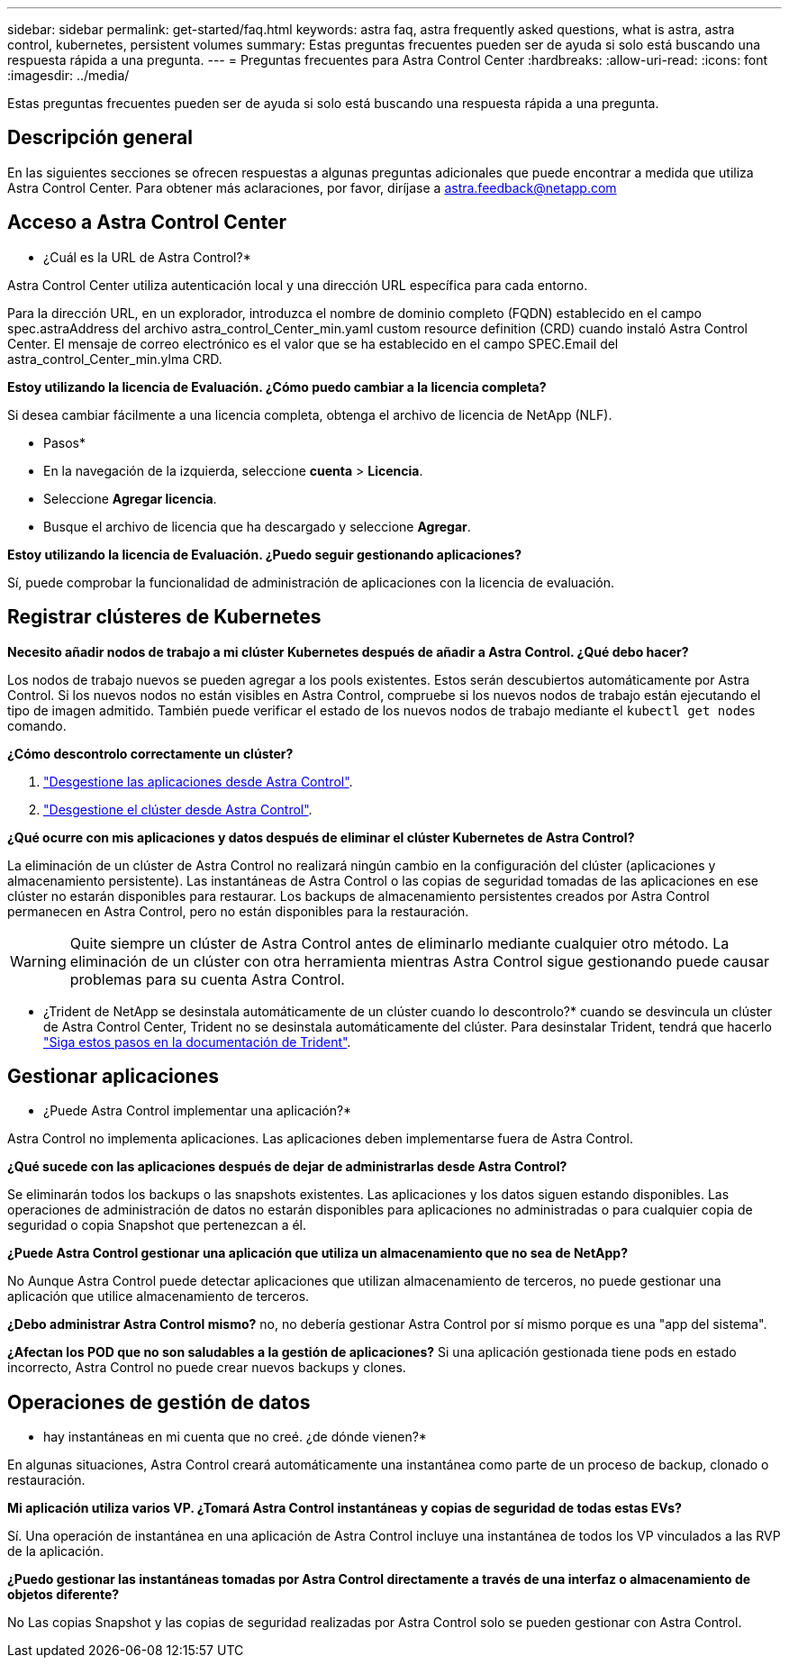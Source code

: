 ---
sidebar: sidebar 
permalink: get-started/faq.html 
keywords: astra faq, astra frequently asked questions, what is astra, astra control, kubernetes, persistent volumes 
summary: Estas preguntas frecuentes pueden ser de ayuda si solo está buscando una respuesta rápida a una pregunta. 
---
= Preguntas frecuentes para Astra Control Center
:hardbreaks:
:allow-uri-read: 
:icons: font
:imagesdir: ../media/


Estas preguntas frecuentes pueden ser de ayuda si solo está buscando una respuesta rápida a una pregunta.



== Descripción general

En las siguientes secciones se ofrecen respuestas a algunas preguntas adicionales que puede encontrar a medida que utiliza Astra Control Center. Para obtener más aclaraciones, por favor, diríjase a astra.feedback@netapp.com



== Acceso a Astra Control Center

* ¿Cuál es la URL de Astra Control?*

Astra Control Center utiliza autenticación local y una dirección URL específica para cada entorno.

Para la dirección URL, en un explorador, introduzca el nombre de dominio completo (FQDN) establecido en el campo spec.astraAddress del archivo astra_control_Center_min.yaml custom resource definition (CRD) cuando instaló Astra Control Center. El mensaje de correo electrónico es el valor que se ha establecido en el campo SPEC.Email del astra_control_Center_min.ylma CRD.

*Estoy utilizando la licencia de Evaluación. ¿Cómo puedo cambiar a la licencia completa?*

Si desea cambiar fácilmente a una licencia completa, obtenga el archivo de licencia de NetApp (NLF).

* Pasos*

* En la navegación de la izquierda, seleccione *cuenta* > *Licencia*.
* Seleccione *Agregar licencia*.
* Busque el archivo de licencia que ha descargado y seleccione *Agregar*.


*Estoy utilizando la licencia de Evaluación. ¿Puedo seguir gestionando aplicaciones?*

Sí, puede comprobar la funcionalidad de administración de aplicaciones con la licencia de evaluación.



== Registrar clústeres de Kubernetes

*Necesito añadir nodos de trabajo a mi clúster Kubernetes después de añadir a Astra Control. ¿Qué debo hacer?*

Los nodos de trabajo nuevos se pueden agregar a los pools existentes. Estos serán descubiertos automáticamente por Astra Control. Si los nuevos nodos no están visibles en Astra Control, compruebe si los nuevos nodos de trabajo están ejecutando el tipo de imagen admitido. También puede verificar el estado de los nuevos nodos de trabajo mediante el `kubectl get nodes` comando.

*¿Cómo descontrolo correctamente un clúster?*

. link:../use/unmanage.html["Desgestione las aplicaciones desde Astra Control"].
. link:../use/unmanage.html#stop-managing-compute["Desgestione el clúster desde Astra Control"].


*¿Qué ocurre con mis aplicaciones y datos después de eliminar el clúster Kubernetes de Astra Control?*

La eliminación de un clúster de Astra Control no realizará ningún cambio en la configuración del clúster (aplicaciones y almacenamiento persistente). Las instantáneas de Astra Control o las copias de seguridad tomadas de las aplicaciones en ese clúster no estarán disponibles para restaurar. Los backups de almacenamiento persistentes creados por Astra Control permanecen en Astra Control, pero no están disponibles para la restauración.


WARNING: Quite siempre un clúster de Astra Control antes de eliminarlo mediante cualquier otro método. La eliminación de un clúster con otra herramienta mientras Astra Control sigue gestionando puede causar problemas para su cuenta Astra Control.

* ¿Trident de NetApp se desinstala automáticamente de un clúster cuando lo descontrolo?* cuando se desvincula un clúster de Astra Control Center, Trident no se desinstala automáticamente del clúster. Para desinstalar Trident, tendrá que hacerlo https://docs.netapp.com/us-en/trident/trident-managing-k8s/uninstall-trident.html["Siga estos pasos en la documentación de Trident"^].



== Gestionar aplicaciones

* ¿Puede Astra Control implementar una aplicación?*

Astra Control no implementa aplicaciones. Las aplicaciones deben implementarse fuera de Astra Control.

*¿Qué sucede con las aplicaciones después de dejar de administrarlas desde Astra Control?*

Se eliminarán todos los backups o las snapshots existentes. Las aplicaciones y los datos siguen estando disponibles. Las operaciones de administración de datos no estarán disponibles para aplicaciones no administradas o para cualquier copia de seguridad o copia Snapshot que pertenezcan a él.

*¿Puede Astra Control gestionar una aplicación que utiliza un almacenamiento que no sea de NetApp?*

No Aunque Astra Control puede detectar aplicaciones que utilizan almacenamiento de terceros, no puede gestionar una aplicación que utilice almacenamiento de terceros.

*¿Debo administrar Astra Control mismo?* no, no debería gestionar Astra Control por sí mismo porque es una "app del sistema".

*¿Afectan los POD que no son saludables a la gestión de aplicaciones?* Si una aplicación gestionada tiene pods en estado incorrecto, Astra Control no puede crear nuevos backups y clones.



== Operaciones de gestión de datos

* hay instantáneas en mi cuenta que no creé. ¿de dónde vienen?*

En algunas situaciones, Astra Control creará automáticamente una instantánea como parte de un proceso de backup, clonado o restauración.

*Mi aplicación utiliza varios VP. ¿Tomará Astra Control instantáneas y copias de seguridad de todas estas EVs?*

Sí. Una operación de instantánea en una aplicación de Astra Control incluye una instantánea de todos los VP vinculados a las RVP de la aplicación.

*¿Puedo gestionar las instantáneas tomadas por Astra Control directamente a través de una interfaz o almacenamiento de objetos diferente?*

No Las copias Snapshot y las copias de seguridad realizadas por Astra Control solo se pueden gestionar con Astra Control.
